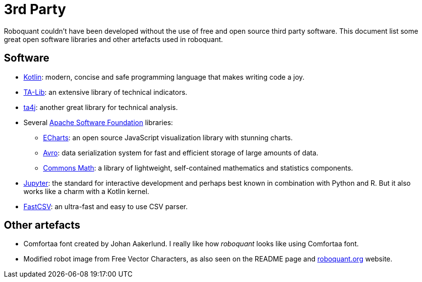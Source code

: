 = 3rd Party

Roboquant couldn't have been developed without the use of free and open source third party software. This document list some great open software libraries and other artefacts used in roboquant.

== Software
* https://kotlinlang.org[Kotlin]: modern, concise and safe programming language that makes writing code a joy.
* https://ta-lib.org[TA-Lib]: an extensive library of technical indicators.
* https://github.com/ta4j/ta4j[ta4j]: another great library for technical analysis.
* Several https://www.apache.org/[Apache Software Foundation] libraries:
    ** https://echarts.apache.org[ECharts]: an open source JavaScript visualization library with stunning charts.
    ** https://avro.apache.org[Avro]: data serialization system for fast and efficient storage of large amounts of data.
    ** https://commons.apache.org/proper/commons-math/[Commons Math]: a library of lightweight, self-contained mathematics and statistics components.
* https://www.jupyter.org[Jupyter]: the standard for interactive development and perhaps best known in combination with Python and R. But it also works like a charm with a Kotlin kernel.
* https://github.com/osiegmar/FastCSV[FastCSV]: an ultra-fast and easy to use CSV parser.

== Other artefacts
* Comfortaa font created by Johan Aakerlund. I really like how _roboquant_ looks like using Comfortaa font.
* Modified robot image from Free Vector Characters, as also seen on the README page and https://roboquant.org[roboquant.org] website.